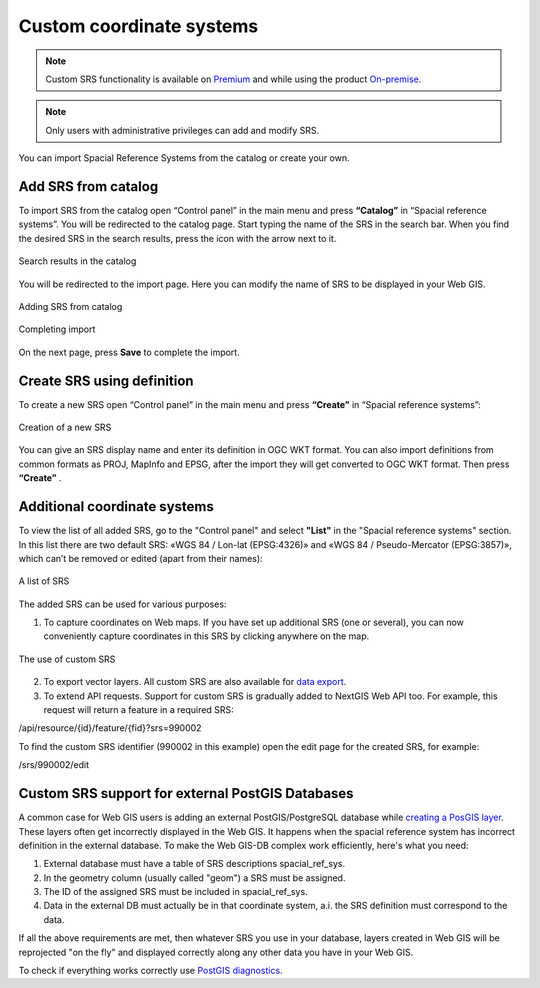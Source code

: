 .. _ngcom_srs:

Custom coordinate systems
=============================

.. note::
    Custom SRS functionality is available on `Premium <http://nextgis.com/pricing/#premium/>`_ and while using the product `On-premise <https://nextgis.com/pricing/>`_. 

.. note::
    Only users with administrative privileges can add and modify SRS.

You can import Spacial Reference Systems from the catalog or create your own.

.. _ngcom_srs_from_catalog:

Add SRS from catalog
--------------------------------------------

To import SRS from the catalog open “Control panel” in the main menu and press **“Catalog”** in “Spacial reference systems”.  You will be redirected to the catalog page. Start typing the name of the SRS in the search bar. When you find the desired SRS in the search results, press the icon with the arrow next to it. 

.. figure:: _static/new_srs_catalog_en.png
   :name: new_srs_catalog
   :align: center
   :width: 20cm    

   Search results in the catalog
   
You will be redirected to the import page. Here you can modify the name of SRS to be displayed in your Web GIS.

.. figure:: _static/new_srs_import_en.png
   :name: new_srs_import
   :align: center
   :width: 20cm    

   Adding SRS from catalog
   
.. figure:: _static/new_srs_import_save_en.png
   :name: new_srs_import_save
   :align: center
   :width: 20cm    

   Completing import
   
On the next page, press **Save** to complete the import.

.. _ngcom_srs_from_descr:

Create SRS using definition
--------------------------------------------

To create a new SRS open “Control panel” in the main menu and press **“Create”** in “Spacial reference systems”: 

.. figure:: _static/new_srs_eng_2.png
   :name: new_srs_pic
   :align: center
   :width: 20cm    

   Creation of a new SRS
   
You can give an SRS display name and enter its definition in OGC WKT format.  You can also import definitions from common formats as PROJ, MapInfo and EPSG, after the import they will get converted to OGC WKT format.  Then press **“Create”** .

.. _ngcom_srs_additional:

Additional coordinate systems
-------------------------------------------------

To view the list of all added SRS, go to the "Control panel" and select **"List"** in the "Spacial reference systems" section. In this list there are two default SRS: «WGS 84 / Lon-lat (EPSG:4326)» and «WGS 84 / Pseudo-Mercator (EPSG:3857)», which can’t be removed or edited (apart from their names):

.. figure:: _static/list_srs_eng_2.png
   :name: list_srs_pic
   :align: center
   :width: 20cm    

   A list of SRS
   
The added SRS can be used for various purposes:

1. To capture coordinates on Web maps.  If you have set up additional SRS (one or several), you can now conveniently capture coordinates in this SRS by clicking anywhere on the map.

.. figure:: _static/use_of_custom_srs1_eng.png
   :name: use_of_custom_srs1_pic
   :align: center
   :width: 20cm    

   The use of custom SRS
   
2. To export vector layers.  All custom SRS are also available for `data export <https://docs.nextgis.com/docs_ngcom/source/data_export.html>`_.

3. To extend API requests. Support for custom SRS is gradually added to NextGIS Web API too.  For example, this request will return a feature in a required SRS:

/api/resource/{id}/feature/{fid}?srs=990002

To find the custom SRS identifier (990002 in this example) open the edit page for the created SRS, for example:

/srs/990002/edit

.. _ngcom_srs_external_db:

Custom SRS support for external PostGIS Databases
-------------------------------------------------

A common case for Web GIS users is adding an external PostGIS/PostgreSQL database while `creating a PosGIS layer <https://docs.nextgis.com/docs_ngcom/source/data_connect.html#external-postgis-databases>`_. These layers often get incorrectly displayed 
in the Web GIS. It happens when the spacial reference system has incorrect definition in the external 
database. To make the Web GIS-DB complex work efficiently, here's what you need:

1. External database must have a table of SRS descriptions spacial_ref_sys.
2. In the geometry column (usually called "geom") a SRS must be assigned.
3. The ID of the assigned SRS must be included in  spacial_ref_sys.
4. Data in the external DB must actually be in that coordinate system, a.i. the SRS definition must correspond to the data.

If all the above requirements are met, then whatever SRS you use in your database, layers created in Web GIS will be reprojected "on the fly" and displayed correctly along any other data you have in your Web GIS.

To check if everything works correctly use `PostGIS diagnostics <https://docs.nextgis.com/docs_ngweb/source/layers.html#postgis-diagnostics>`_.
